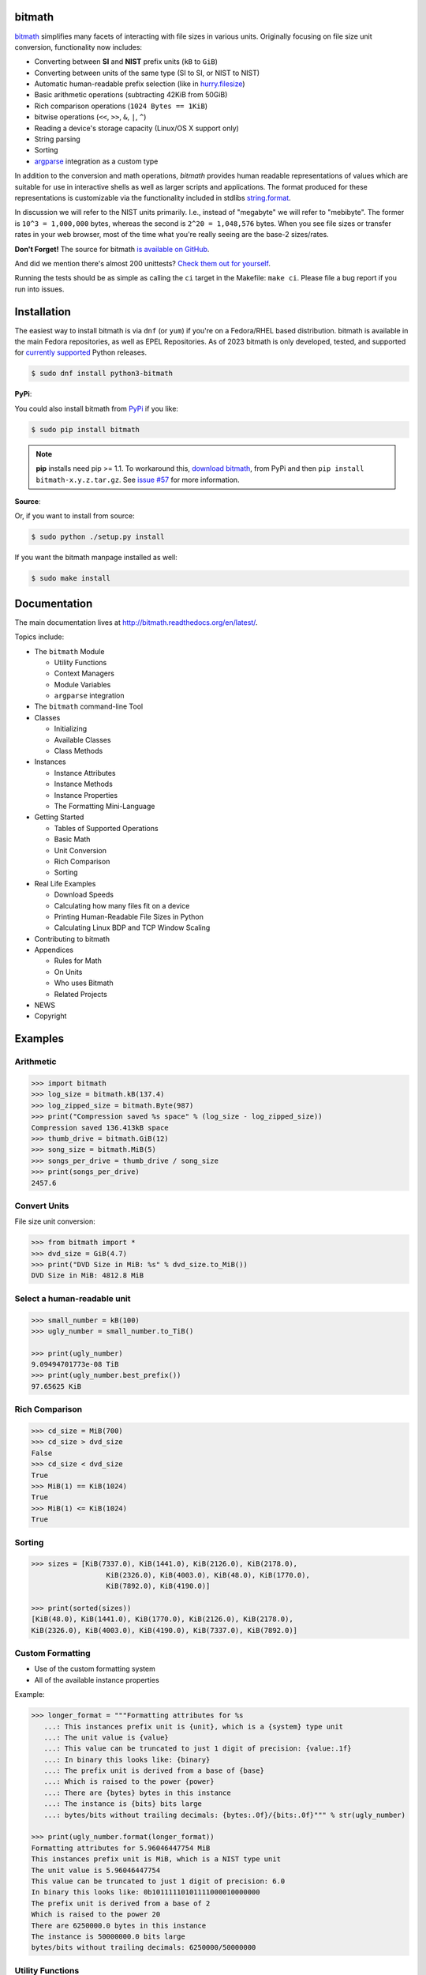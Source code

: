 .. image:: https://github.com/tbielawa/bitmath/actions/workflows/python.yml/badge.svg
   :target: https://github.com/tbielawa/bitmath/actions/workflows/python.yml


.. image:: https://readthedocs.org/projects/bitmath/badge/?version=latest
   :target: http://bitmath.rtfd.org/
   :align: right
   :height: 19
   :width: 77


bitmath
=======

`bitmath <http://bitmath.readthedocs.org/en/latest/>`_ simplifies many
facets of interacting with file sizes in various units. Originally
focusing on file size unit conversion, functionality now includes:

* Converting between **SI** and **NIST** prefix units (``kB`` to ``GiB``)
* Converting between units of the same type (SI to SI, or NIST to NIST)
* Automatic human-readable prefix selection (like in `hurry.filesize <https://pypi.python.org/pypi/hurry.filesize>`_)
* Basic arithmetic operations (subtracting 42KiB from 50GiB)
* Rich comparison operations (``1024 Bytes == 1KiB``)
* bitwise operations (``<<``, ``>>``, ``&``, ``|``, ``^``)
* Reading a device's storage capacity (Linux/OS X support only)
* String parsing
* Sorting
* `argparse <https://docs.python.org/3/library/argparse.html>`_
  integration as a custom type


In addition to the conversion and math operations, `bitmath` provides
human readable representations of values which are suitable for use in
interactive shells as well as larger scripts and applications. The
format produced for these representations is customizable via the
functionality included in stdlibs `string.format
<https://docs.python.org/3/library/string.html>`_.

In discussion we will refer to the NIST units primarily. I.e., instead
of "megabyte" we will refer to "mebibyte". The former is ``10^3 =
1,000,000`` bytes, whereas the second is ``2^20 = 1,048,576``
bytes. When you see file sizes or transfer rates in your web browser,
most of the time what you're really seeing are the base-2 sizes/rates.

**Don't Forget!** The source for bitmath `is available on GitHub
<https://github.com/tbielawa/bitmath>`_.

And did we mention there's almost 200 unittests? `Check them out for
yourself <https://github.com/tbielawa/bitmath/tree/master/tests>`_.

Running the tests should be as simple as calling the ``ci`` target in
the Makefile: ``make ci``. Please file a bug report if you run into
issues.




Installation
============

The easiest way to install bitmath is via ``dnf`` (or ``yum``) if
you're on a Fedora/RHEL based distribution. bitmath is available in
the main Fedora repositories, as well as EPEL Repositories. As of 2023
bitmath is only developed, tested, and supported for `currently
supported <https://devguide.python.org/versions/>`_ Python releases.


.. code-block:: bash

   $ sudo dnf install python3-bitmath


**PyPi**:

You could also install bitmath from `PyPi
<https://pypi.python.org/pypi/bitmath>`_ if you like:

.. code-block:: bash

   $ sudo pip install bitmath

.. note::

   **pip** installs need pip >= 1.1. To workaround this, `download
   bitmath <https://pypi.python.org/pypi/bitmath/#downloads>`_, from
   PyPi and then ``pip install bitmath-x.y.z.tar.gz``. See `issue #57
   <https://github.com/tbielawa/bitmath/issues/57#issuecomment-227018168>`_
   for more information.



**Source**:

Or, if you want to install from source:

.. code-block:: bash

   $ sudo python ./setup.py install

If you want the bitmath manpage installed as well:

.. code-block:: bash

   $ sudo make install


Documentation
=============

The main documentation lives at
`http://bitmath.readthedocs.org/en/latest/
<http://bitmath.readthedocs.org/en/latest/>`_.

Topics include:

* The ``bitmath`` Module

  * Utility Functions
  * Context Managers
  * Module Variables
  * ``argparse`` integration

* The ``bitmath`` command-line Tool

* Classes

  * Initializing
  * Available Classes
  * Class Methods

* Instances

  * Instance Attributes
  * Instance Methods
  * Instance Properties
  * The Formatting Mini-Language

* Getting Started

  * Tables of Supported Operations
  * Basic Math
  * Unit Conversion
  * Rich Comparison
  * Sorting

* Real Life Examples

  * Download Speeds
  * Calculating how many files fit on a device
  * Printing Human-Readable File Sizes in Python
  * Calculating Linux BDP and TCP Window Scaling

* Contributing to bitmath
* Appendices

  * Rules for Math
  * On Units
  * Who uses Bitmath
  * Related Projects

* NEWS

* Copyright


Examples
========


Arithmetic
----------

.. code-block:: python

   >>> import bitmath
   >>> log_size = bitmath.kB(137.4)
   >>> log_zipped_size = bitmath.Byte(987)
   >>> print("Compression saved %s space" % (log_size - log_zipped_size))
   Compression saved 136.413kB space
   >>> thumb_drive = bitmath.GiB(12)
   >>> song_size = bitmath.MiB(5)
   >>> songs_per_drive = thumb_drive / song_size
   >>> print(songs_per_drive)
   2457.6


Convert Units
-------------

File size unit conversion:

.. code-block:: python

   >>> from bitmath import *
   >>> dvd_size = GiB(4.7)
   >>> print("DVD Size in MiB: %s" % dvd_size.to_MiB())
   DVD Size in MiB: 4812.8 MiB


Select a human-readable unit
----------------------------

.. code-block:: python

   >>> small_number = kB(100)
   >>> ugly_number = small_number.to_TiB()

   >>> print(ugly_number)
   9.09494701773e-08 TiB
   >>> print(ugly_number.best_prefix())
   97.65625 KiB


Rich Comparison
---------------

.. code-block:: python

   >>> cd_size = MiB(700)
   >>> cd_size > dvd_size
   False
   >>> cd_size < dvd_size
   True
   >>> MiB(1) == KiB(1024)
   True
   >>> MiB(1) <= KiB(1024)
   True

Sorting
-------

.. code-block:: python

   >>> sizes = [KiB(7337.0), KiB(1441.0), KiB(2126.0), KiB(2178.0),
                     KiB(2326.0), KiB(4003.0), KiB(48.0), KiB(1770.0),
                     KiB(7892.0), KiB(4190.0)]

   >>> print(sorted(sizes))
   [KiB(48.0), KiB(1441.0), KiB(1770.0), KiB(2126.0), KiB(2178.0),
   KiB(2326.0), KiB(4003.0), KiB(4190.0), KiB(7337.0), KiB(7892.0)]


Custom Formatting
-----------------

* Use of the custom formatting system
* All of the available instance properties

Example:

.. code-block:: python

   >>> longer_format = """Formatting attributes for %s
      ...: This instances prefix unit is {unit}, which is a {system} type unit
      ...: The unit value is {value}
      ...: This value can be truncated to just 1 digit of precision: {value:.1f}
      ...: In binary this looks like: {binary}
      ...: The prefix unit is derived from a base of {base}
      ...: Which is raised to the power {power}
      ...: There are {bytes} bytes in this instance
      ...: The instance is {bits} bits large
      ...: bytes/bits without trailing decimals: {bytes:.0f}/{bits:.0f}""" % str(ugly_number)

   >>> print(ugly_number.format(longer_format))
   Formatting attributes for 5.96046447754 MiB
   This instances prefix unit is MiB, which is a NIST type unit
   The unit value is 5.96046447754
   This value can be truncated to just 1 digit of precision: 6.0
   In binary this looks like: 0b10111110101111000010000000
   The prefix unit is derived from a base of 2
   Which is raised to the power 20
   There are 6250000.0 bytes in this instance
   The instance is 50000000.0 bits large
   bytes/bits without trailing decimals: 6250000/50000000

Utility Functions
-----------------

**bitmath.getsize()**

.. code-block:: python

   >>> print(bitmath.getsize('python-bitmath.spec'))
   3.7060546875 KiB

**bitmath.parse_string()**

Parse a string with standard units:

.. code-block:: python

   >>> import bitmath
   >>> a_dvd = bitmath.parse_string("4.7 GiB")
   >>> print(type(a_dvd))
   <class 'bitmath.GiB'>
   >>> print(a_dvd)
   4.7 GiB

**bitmath.parse_string_unsafe()**

Parse a string with ambiguous units:

.. code-block:: python

   >>> import bitmath
   >>> a_gig = bitmath.parse_string_unsafe("1gb")
   >>> print(type(a_gig))
   <class 'bitmath.GB'>
   >>> a_gig == bitmath.GB(1)
   True
   >>> bitmath.parse_string_unsafe('1gb') == bitmath.parse_string_unsafe('1g')
   True


**bitmath.query_device_capacity()**

.. code-block:: python

   >>> import bitmath
   >>> with open('/dev/sda') as fp:
   ...     root_disk = bitmath.query_device_capacity(fp)
   ...     print(root_disk.best_prefix())
   ...
   238.474937439 GiB

**bitmath.listdir()**

.. code-block:: python

   >>> for i in bitmath.listdir('./tests/', followlinks=True, relpath=True, bestprefix=True):
   ...     print(i)
   ...
   ('tests/test_file_size.py', KiB(9.2900390625))
   ('tests/test_basic_math.py', KiB(7.1767578125))
   ('tests/__init__.py', KiB(1.974609375))
   ('tests/test_bitwise_operations.py', KiB(2.6376953125))
   ('tests/test_context_manager.py', KiB(3.7744140625))
   ('tests/test_representation.py', KiB(5.2568359375))
   ('tests/test_properties.py', KiB(2.03125))
   ('tests/test_instantiating.py', KiB(3.4580078125))
   ('tests/test_future_math.py', KiB(2.2001953125))
   ('tests/test_best_prefix_BASE.py', KiB(2.1044921875))
   ('tests/test_rich_comparison.py', KiB(3.9423828125))
   ('tests/test_best_prefix_NIST.py', KiB(5.431640625))
   ('tests/test_unique_testcase_names.sh', Byte(311.0))
   ('tests/.coverage', KiB(3.1708984375))
   ('tests/test_best_prefix_SI.py', KiB(5.34375))
   ('tests/test_to_built_in_conversion.py', KiB(1.798828125))
   ('tests/test_to_Type_conversion.py', KiB(8.0185546875))
   ('tests/test_sorting.py', KiB(4.2197265625))
   ('tests/listdir_symlinks/10_byte_file_link', Byte(10.0))
   ('tests/listdir_symlinks/depth1/depth2/10_byte_file', Byte(10.0))
   ('tests/listdir_nosymlinks/depth1/depth2/10_byte_file', Byte(10.0))
   ('tests/listdir_nosymlinks/depth1/depth2/1024_byte_file', KiB(1.0))
   ('tests/file_sizes/kbytes.test', KiB(1.0))
   ('tests/file_sizes/bytes.test', Byte(38.0))
   ('tests/listdir/10_byte_file', Byte(10.0))


Formatting
----------

.. code-block:: python

   >>> with bitmath.format(fmt_str="[{value:.3f}@{unit}]"):
   ...     for i in bitmath.listdir('./tests/', followlinks=True, relpath=True, bestprefix=True):
   ...         print(i[1])
   ...
   [9.290@KiB]
   [7.177@KiB]
   [1.975@KiB]
   [2.638@KiB]
   [3.774@KiB]
   [5.257@KiB]
   [2.031@KiB]
   [3.458@KiB]
   [2.200@KiB]
   [2.104@KiB]
   [3.942@KiB]
   [5.432@KiB]
   [311.000@Byte]
   [3.171@KiB]
   [5.344@KiB]
   [1.799@KiB]
   [8.019@KiB]
   [4.220@KiB]
   [10.000@Byte]
   [10.000@Byte]
   [10.000@Byte]
   [1.000@KiB]
   [1.000@KiB]
   [38.000@Byte]
   [10.000@Byte]

``argparse`` Integration
------------------------

Example script using ``bitmath.integrations.bmargparse.BitmathType`` as an
argparser argument type:

.. code-block:: python

   import argparse
   from bitmath.integrations.bmargparse import BitmathType
   parser = argparse.ArgumentParser(
       description="Arg parser with a bitmath type argument")
   parser.add_argument('--block-size',
                       type=BitmathType,
                       required=True)

   results = parser.parse_args()
   print("Parsed in: {PARSED}; Which looks like {TOKIB} as a Kibibit".format(
       PARSED=results.block_size,
       TOKIB=results.block_size.Kib))

If ran as a script the results would be similar to this:

.. code-block:: bash

   $ python ./bmargparse.py --block-size 100MiB
   Parsed in: 100.0 MiB; Which looks like 819200.0 Kib as a Kibibit
